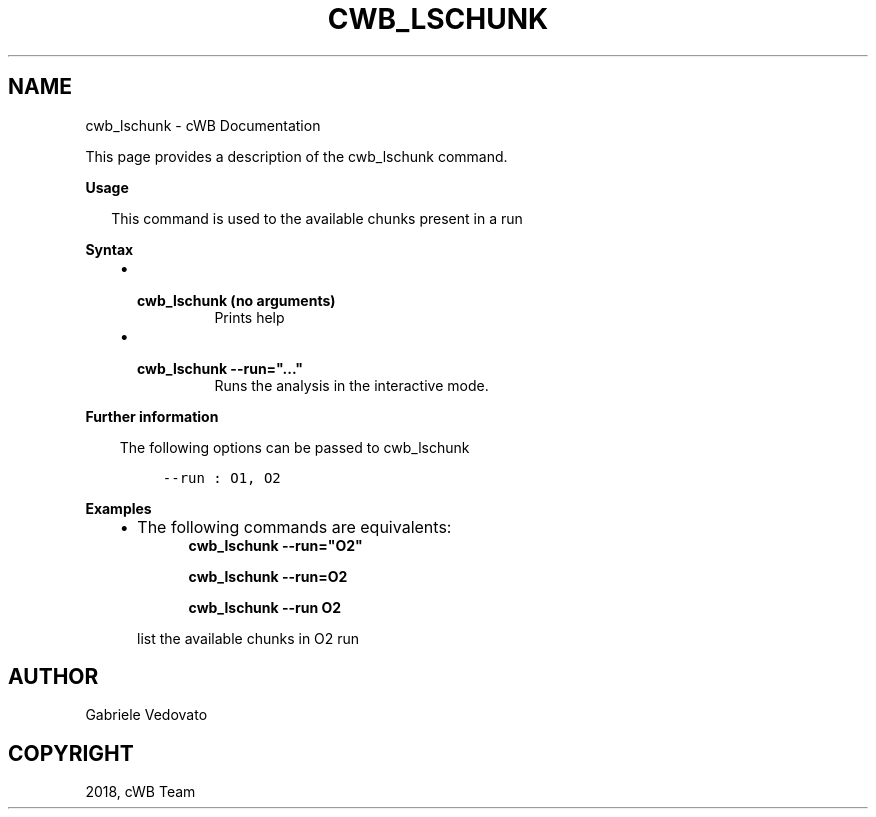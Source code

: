 .\" Man page generated from reStructuredText.
.
.TH "CWB_LSCHUNK" "1" "Jan 14, 2019" "" "coherent WaveBurst"
.SH NAME
cwb_lschunk \- cWB Documentation
.
.nr rst2man-indent-level 0
.
.de1 rstReportMargin
\\$1 \\n[an-margin]
level \\n[rst2man-indent-level]
level margin: \\n[rst2man-indent\\n[rst2man-indent-level]]
-
\\n[rst2man-indent0]
\\n[rst2man-indent1]
\\n[rst2man-indent2]
..
.de1 INDENT
.\" .rstReportMargin pre:
. RS \\$1
. nr rst2man-indent\\n[rst2man-indent-level] \\n[an-margin]
. nr rst2man-indent-level +1
.\" .rstReportMargin post:
..
.de UNINDENT
. RE
.\" indent \\n[an-margin]
.\" old: \\n[rst2man-indent\\n[rst2man-indent-level]]
.nr rst2man-indent-level -1
.\" new: \\n[rst2man-indent\\n[rst2man-indent-level]]
.in \\n[rst2man-indent\\n[rst2man-indent-level]]u
..
.nf

.fi
.sp
.sp
This page provides a description of the cwb_lschunk command.
.nf

\fBUsage\fP

.in +2
This command is used to the available chunks present in a run

.in -2
\fBSyntax\fP

.fi
.sp
.INDENT 0.0
.INDENT 3.5
.INDENT 0.0
.IP \(bu 2
.INDENT 2.0
.TP
.B \fBcwb_lschunk\fP (no arguments)
Prints help
.UNINDENT
.IP \(bu 2
.INDENT 2.0
.TP
.B \fBcwb_lschunk \-\-run="..."\fP
Runs the analysis in the interactive mode.
.UNINDENT
.UNINDENT
.UNINDENT
.UNINDENT
.nf

\fBFurther information\fP

.fi
.sp
.INDENT 0.0
.INDENT 3.5
The following options can be passed to cwb_lschunk
.INDENT 0.0
.INDENT 3.5
.sp
.nf
.ft C
\-\-run     : O1, O2
.ft P
.fi
.UNINDENT
.UNINDENT
.UNINDENT
.UNINDENT
.nf

\fBExamples\fP

.fi
.sp
.INDENT 0.0
.INDENT 3.5
.INDENT 0.0
.IP \(bu 2
The following commands are equivalents:
.INDENT 2.0
.INDENT 3.5
\fBcwb_lschunk \-\-run="O2"\fP
.sp
\fBcwb_lschunk \-\-run=O2\fP
.sp
\fBcwb_lschunk \-\-run O2\fP
.UNINDENT
.UNINDENT
.sp
list the available chunks in O2 run
.UNINDENT
.UNINDENT
.UNINDENT
.SH AUTHOR
Gabriele Vedovato
.SH COPYRIGHT
2018, cWB Team
.\" Generated by docutils manpage writer.
.
